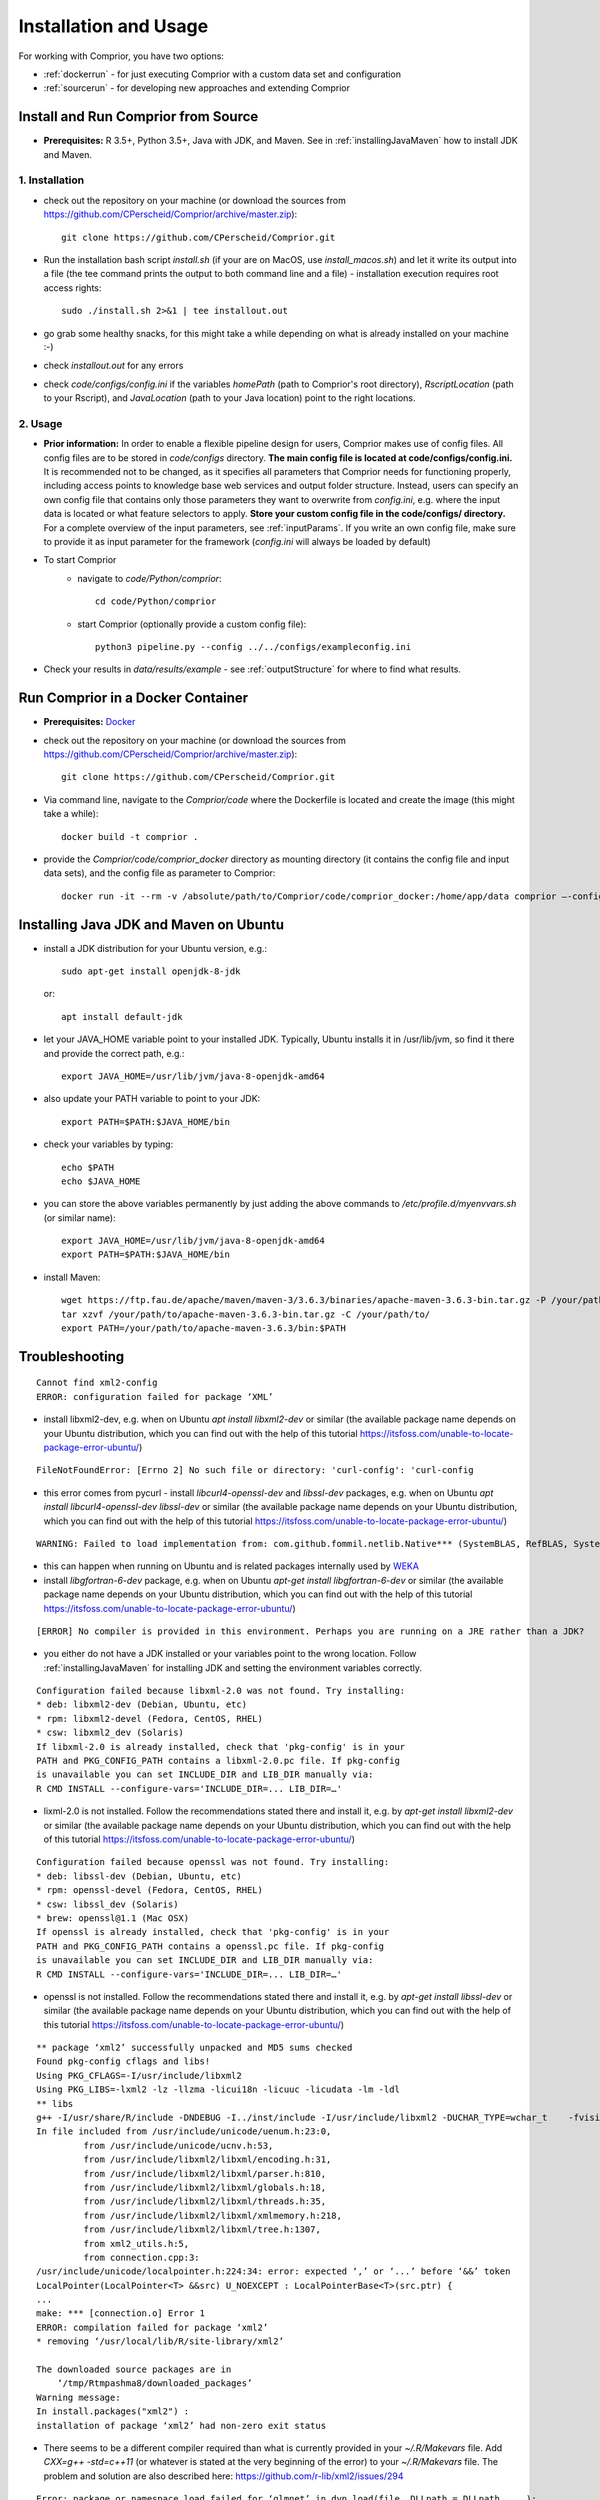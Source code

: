 Installation and Usage
======================

For working with Comprior, you have two options:

* :ref:`dockerrun` - for just executing Comprior with a custom data set and configuration
* :ref:`sourcerun` - for developing new approaches and extending Comprior

.. _sourcerun:

Install and Run Comprior from Source
************************************

* **Prerequisites:** R 3.5+, Python 3.5+, Java with JDK, and Maven. See in :ref:`installingJavaMaven` how to install JDK and Maven.

1. Installation
^^^^^^^^^^^^^^^

* check out the repository on your machine (or download the sources from https://github.com/CPerscheid/Comprior/archive/master.zip)::

    git clone https://github.com/CPerscheid/Comprior.git

* Run the installation bash script *install.sh* (if your are on MacOS, use *install_macos.sh*) and let it write its output into a file (the tee command prints the output to both command line and a file) - installation execution requires root access rights::

    sudo ./install.sh 2>&1 | tee installout.out

* go grab some healthy snacks, for this might take a while depending on what is already installed on your machine :-)
* check *installout.out* for any errors
* check *code/configs/config.ini* if the variables *homePath* (path to Comprior's root directory), *RscriptLocation* (path to your Rscript), and *JavaLocation* (path to your Java location) point to the right locations.

2. Usage
^^^^^^^^

* **Prior information:** In order to enable a flexible pipeline design for users, Comprior makes use of config files. All config files are to be stored in *code/configs* directory. **The main config file is located at code/configs/config.ini.** It is recommended not to be changed, as it specifies all parameters that Comprior needs for functioning properly, including access points to knowledge base web services and output folder structure. Instead, users can specify an own config file that contains only those parameters they want to overwrite from *config.ini*, e.g. where the input data is located or what feature selectors to apply. **Store your custom config file in the code/configs/ directory.** For a complete overview of the input parameters, see :ref:`inputParams`. If you write an own config file, make sure to provide it as input parameter for the framework (*config.ini* will always be loaded by default)

* To start Comprior
    * navigate to *code/Python/comprior*::

        cd code/Python/comprior

    * start Comprior (optionally provide a custom config file)::

        python3 pipeline.py --config ../../configs/exampleconfig.ini

* Check your results in *data/results/example* - see :ref:`outputStructure` for where to find what results.

.. _dockerrun:

Run Comprior in a Docker Container
**********************************

* **Prerequisites:** `Docker <https://docs.docker.com/get-docker/>`_
* check out the repository on your machine (or download the sources from https://github.com/CPerscheid/Comprior/archive/master.zip)::

    git clone https://github.com/CPerscheid/Comprior.git

* Via command line, navigate to the *Comprior/code* where the Dockerfile is located and create the image (this might take a while)::

    docker build -t comprior .

* provide the *Comprior/code/comprior_docker* directory as mounting directory (it contains the config file and input data sets), and the config file as parameter to Comprior::

    docker run -it --rm -v /absolute/path/to/Comprior/code/comprior_docker:/home/app/data comprior —-config /home/app/data/dockerexampleconfig.ini


.. _installingJavaMaven:

Installing Java JDK and Maven on Ubuntu
***************************************

* install a JDK distribution for your Ubuntu version, e.g.::

    sudo apt-get install openjdk-8-jdk

  or::

    apt install default-jdk

* let your JAVA_HOME variable point to your installed JDK. Typically, Ubuntu installs it in /usr/lib/jvm, so find it there and provide the correct path, e.g.::

    export JAVA_HOME=/usr/lib/jvm/java-8-openjdk-amd64

* also update your PATH variable to point to your JDK::

    export PATH=$PATH:$JAVA_HOME/bin

* check your variables by typing::

    echo $PATH
    echo $JAVA_HOME

* you can store the above variables permanently by just adding the above commands to */etc/profile.d/myenvvars.sh* (or similar name)::

    export JAVA_HOME=/usr/lib/jvm/java-8-openjdk-amd64
    export PATH=$PATH:$JAVA_HOME/bin

* install Maven::

    wget https://ftp.fau.de/apache/maven/maven-3/3.6.3/binaries/apache-maven-3.6.3-bin.tar.gz -P /your/path/to/
    tar xzvf /your/path/to/apache-maven-3.6.3-bin.tar.gz -C /your/path/to/
    export PATH=/your/path/to/apache-maven-3.6.3/bin:$PATH

Troubleshooting
***************

::

    Cannot find xml2-config
    ERROR: configuration failed for package ‘XML’

* install libxml2-dev, e.g. when on Ubuntu *apt install libxml2-dev* or similar (the available package name depends on your Ubuntu distribution, which you can find out with the help of this tutorial https://itsfoss.com/unable-to-locate-package-error-ubuntu/)

::

    FileNotFoundError: [Errno 2] No such file or directory: 'curl-config': 'curl-config

* this error comes from pycurl - install *libcurl4-openssl-dev* and *libssl-dev* packages, e.g. when on Ubuntu *apt install libcurl4-openssl-dev libssl-dev* or similar (the available package name depends on your Ubuntu distribution, which you can find out with the help of this tutorial https://itsfoss.com/unable-to-locate-package-error-ubuntu/)

::

    WARNING: Failed to load implementation from: com.github.fommil.netlib.Native*** (SystemBLAS, RefBLAS, SystemLAPACK, RefLAPACK, SystemARPACK, RefARPACK)

* this can happen when running on Ubuntu and is related packages internally used by  `WEKA <https://waikato.github.io/weka-wiki/faqs/ubuntu_1804_blas_warning/>`_
* install *libgfortran-6-dev* package, e.g. when on Ubuntu *apt-get install libgfortran-6-dev* or similar (the available package name depends on your Ubuntu distribution, which you can find out with the help of this tutorial https://itsfoss.com/unable-to-locate-package-error-ubuntu/)

::

    [ERROR] No compiler is provided in this environment. Perhaps you are running on a JRE rather than a JDK?

* you either do not have a JDK installed or your variables point to the wrong location. Follow :ref:`installingJavaMaven` for installing JDK and setting the environment variables correctly.


::

    Configuration failed because libxml-2.0 was not found. Try installing:
    * deb: libxml2-dev (Debian, Ubuntu, etc)
    * rpm: libxml2-devel (Fedora, CentOS, RHEL)
    * csw: libxml2_dev (Solaris)
    If libxml-2.0 is already installed, check that 'pkg-config' is in your
    PATH and PKG_CONFIG_PATH contains a libxml-2.0.pc file. If pkg-config
    is unavailable you can set INCLUDE_DIR and LIB_DIR manually via:
    R CMD INSTALL --configure-vars='INCLUDE_DIR=... LIB_DIR=…'

* lixml-2.0 is not installed. Follow the recommendations stated there and install it, e.g. by *apt-get install libxml2-dev* or similar (the available package name depends on your Ubuntu distribution, which you can find out with the help of this tutorial https://itsfoss.com/unable-to-locate-package-error-ubuntu/)

::

    Configuration failed because openssl was not found. Try installing:
    * deb: libssl-dev (Debian, Ubuntu, etc)
    * rpm: openssl-devel (Fedora, CentOS, RHEL)
    * csw: libssl_dev (Solaris)
    * brew: openssl@1.1 (Mac OSX)
    If openssl is already installed, check that 'pkg-config' is in your
    PATH and PKG_CONFIG_PATH contains a openssl.pc file. If pkg-config
    is unavailable you can set INCLUDE_DIR and LIB_DIR manually via:
    R CMD INSTALL --configure-vars='INCLUDE_DIR=... LIB_DIR=…'

* openssl is not installed. Follow the recommendations stated there and install it, e.g. by *apt-get install libssl-dev* or similar (the available package name depends on your Ubuntu distribution, which you can find out with the help of this tutorial https://itsfoss.com/unable-to-locate-package-error-ubuntu/)


::

    ** package ‘xml2’ successfully unpacked and MD5 sums checked
    Found pkg-config cflags and libs!
    Using PKG_CFLAGS=-I/usr/include/libxml2
    Using PKG_LIBS=-lxml2 -lz -llzma -licui18n -licuuc -licudata -lm -ldl
    ** libs
    g++ -I/usr/share/R/include -DNDEBUG -I../inst/include -I/usr/include/libxml2 -DUCHAR_TYPE=wchar_t    -fvisibility=hidden -fpic  -g -O2 -fstack-protector-strong -Wformat -Werror=format-security -Wdate-time -D_FORTIFY_SOURCE=2 -g  -c connection.cpp -o connection.o
    In file included from /usr/include/unicode/uenum.h:23:0,
             from /usr/include/unicode/ucnv.h:53,
             from /usr/include/libxml2/libxml/encoding.h:31,
             from /usr/include/libxml2/libxml/parser.h:810,
             from /usr/include/libxml2/libxml/globals.h:18,
             from /usr/include/libxml2/libxml/threads.h:35,
             from /usr/include/libxml2/libxml/xmlmemory.h:218,
             from /usr/include/libxml2/libxml/tree.h:1307,
             from xml2_utils.h:5,
             from connection.cpp:3:
    /usr/include/unicode/localpointer.h:224:34: error: expected ‘,’ or ‘...’ before ‘&&’ token
    LocalPointer(LocalPointer<T> &&src) U_NOEXCEPT : LocalPointerBase<T>(src.ptr) {
    ...
    make: *** [connection.o] Error 1
    ERROR: compilation failed for package ‘xml2’
    * removing ‘/usr/local/lib/R/site-library/xml2’

    The downloaded source packages are in
        ‘/tmp/Rtmpashma8/downloaded_packages’
    Warning message:
    In install.packages("xml2") :
    installation of package ‘xml2’ had non-zero exit status

* There seems to be a different compiler required than what is currently provided in your  *~/.R/Makevars* file. Add *CXX=g++ -std=c++11* (or whatever is stated at the very beginning of the error) to your *~/.R/Makevars* file. The problem and solution are also described here: https://github.com/r-lib/xml2/issues/294

::

    Error: package or namespace load failed for ‘glmnet’ in dyn.load(file, DLLpath = DLLpath, ...):
    unable to load shared object '/usr/local/lib/R/site-library/00LOCK-glmnet/00new/glmnet/libs/glmnet.so':
    /usr/lib/x86_64-linux-gnu/libgfortran.so.5: version `GFORTRAN_1.0' not found (required by /usr/local/lib/R/site-library/00LOCK-glmnet/00new/glmnet/libs/glmnet.so)

* the R package glmnet (used by xtune package) needs a Fortran interpreter. If you have not installed it already, install it. If you have installed it already, adapt *~/.R/Makevars* and add *CC=gcc*

::

    ImportError: pycurl: libcurl link-time ssl backends (secure-transport, openssl) do not include compile-time ssl backend (none/other)

* Looks like something went wrong with pycurl/openssl. Try this::

    pip3 uninstall pycurl
    pip3 install --compile --install-option="--with-openssl" pycurl

  * if it still fails, try this as well::

      brew reinstall openssl
